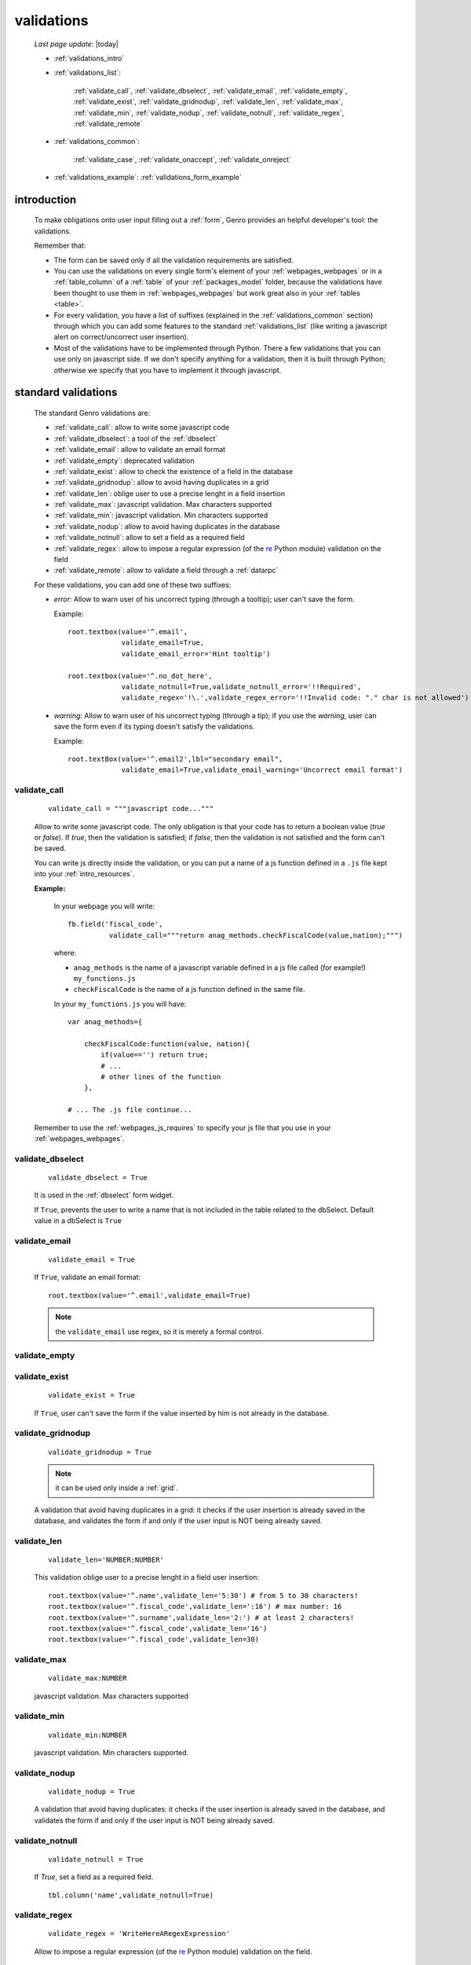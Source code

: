 .. _validations:

===========
validations
===========
    
    *Last page update*: |today|
    
    * :ref:`validations_intro`
    * :ref:`validations_list`:
    
        :ref:`validate_call`, :ref:`validate_dbselect`, :ref:`validate_email`, :ref:`validate_empty`,
        :ref:`validate_exist`, :ref:`validate_gridnodup`, :ref:`validate_len`, :ref:`validate_max`,
        :ref:`validate_min`, :ref:`validate_nodup`, :ref:`validate_notnull`, :ref:`validate_regex`,
        :ref:`validate_remote`
        
    * :ref:`validations_common`:
        
        :ref:`validate_case`, :ref:`validate_onaccept`, :ref:`validate_onreject`
        
    * :ref:`validations_example`: :ref:`validations_form_example`

.. _validations_intro:

introduction
============

    To make obligations onto user input filling out a :ref:`form`,
    Genro provides an helpful developer's tool: the validations.
    
    Remember that:
    
    * The form can be saved only if all the validation requirements are satisfied.
    * You can use the validations on every single form's element of your
      :ref:`webpages_webpages` or in a :ref:`table_column` of a :ref:`table`
      of your :ref:`packages_model` folder, because the validations have been
      thought to use them in :ref:`webpages_webpages` but work great also in your
      :ref:`tables <table>`.
    * For every validation, you have a list of suffixes (explained in the
      :ref:`validations_common` section) through which you can add some features
      to the standard :ref:`validations_list` (like writing a javascript alert on
      correct/uncorrect user insertion).
    * Most of the validations have to be implemented through Python. There a few
      validations that you can use only on javascript side. If we don't specify
      anything for a validation, then it is built through Python; otherwise we specify
      that you have to implement it through javascript.
      
.. _validations_list:

standard validations
====================

    The standard Genro validations are:
    
    * :ref:`validate_call`: allow to write some javascript code
    * :ref:`validate_dbselect`: a tool of the :ref:`dbselect`
    * :ref:`validate_email`: allow to validate an email format
    * :ref:`validate_empty`: deprecated validation
    * :ref:`validate_exist`: allow to check the existence of a field in the database
    * :ref:`validate_gridnodup`: allow to avoid having duplicates in a grid
    * :ref:`validate_len`: oblige user to use a precise lenght in a field insertion
    * :ref:`validate_max`: javascript validation. Max characters supported
    * :ref:`validate_min`: javascript validation. Min characters supported
    * :ref:`validate_nodup`: allow to avoid having duplicates in the database
    * :ref:`validate_notnull`: allow to set a field as a required field
    * :ref:`validate_regex`: allow to impose a regular expression (of the re_ Python module) validation on the field
    * :ref:`validate_remote`: allow to validate a field through a :ref:`datarpc`
    
    For these validations, you can add one of these two suffixes:
    
    * *error*: Allow to warn user of his uncorrect typing (through a tooltip); user can't save the form.
      
      Example::
      
        root.textbox(value='^.email',
                     validate_email=True,
                     validate_email_error='Hint tooltip')
                     
        root.textbox(value='^.no_dot_here',
                     validate_notnull=True,validate_notnull_error='!!Required',
                     validate_regex='!\.',validate_regex_error='!!Invalid code: "." char is not allowed')
                     
    * *warning*: Allow to warn user of his uncorrect typing (through a tip); if you use the *warning*,
      user can save the form even if its typing doesn't satisfy the validations.
      
      Example::
        
        root.textBox(value='^.email2',lbl="secondary email",
                     validate_email=True,validate_email_warning='Uncorrect email format')
                     
.. _validate_call:
    
validate_call
-------------
    
    ::
    
        validate_call = """javascript code..."""
        
    Allow to write some javascript code. The only obligation is that your code has
    to return a boolean value (`true` or `false`). If `true`, then the validation
    is satisfied; if `false`, then the validation is not satisfied and the form
    can't be saved.
    
    You can write js directly inside the validation, or you can put a name of a js
    function defined in a ``.js`` file kept into your :ref:`intro_resources`.
    
    **Example:**
    
        In your webpage you will write::
        
            fb.field('fiscal_code',
                      validate_call="""return anag_methods.checkFiscalCode(value,nation);""")
                      
        where:
        
        * ``anag_methods`` is the name of a javascript variable defined in a js file called
          (for example!) ``my_functions.js``
          
        * ``checkFiscalCode`` is the name of a js function defined in the same file.
        
        In your ``my_functions.js`` you will have::
        
            var anag_methods={
                
                checkFiscalCode:function(value, nation){
                    if(value=='') return true;
                    # ...
                    # other lines of the function
                },
            
            # ... The .js file continue...
        
    Remember to use the :ref:`webpages_js_requires` to specify your js file that you use
    in your :ref:`webpages_webpages`.
    
.. _validate_dbselect:
    
validate_dbselect
-----------------
    
    ::
    
        validate_dbselect = True
    
    It is used in the :ref:`dbselect` form widget.
    
    If ``True``, prevents the user to write a name that is not included in the
    table related to the dbSelect. Default value in a dbSelect is ``True``
    
.. _validate_email:
    
validate_email
--------------
    
    ::
    
        validate_email = True
    
    If ``True``, validate an email format::
    
        root.textbox(value='^.email',validate_email=True)
        
    .. note:: the ``validate_email`` use regex, so it is merely a formal control.
        
.. _validate_empty:
    
validate_empty
--------------
    
    .. deprecated:: 0.7
    
.. _validate_exist:
    
validate_exist
--------------
    
    ::
    
        validate_exist = True
        
    If ``True``, user can't save the form if the value inserted by him is not
    already in the database.
    
.. _validate_gridnodup:
    
validate_gridnodup
------------------
    
    ::
    
        validate_gridnodup = True
        
    .. note:: it can be used only inside a :ref:`grid`.
    
    A validation that avoid having duplicates in a grid: it checks if the user
    insertion is already saved in the database, and validates the form if and
    only if the user input is NOT being already saved.
    
.. _validate_len:
    
validate_len
--------------
    
    ::
    
        validate_len='NUMBER:NUMBER'
        
    This validation oblige user to a precise lenght in a field user insertion::
    
        root.textbox(value='^.name',validate_len='5:30') # from 5 to 30 characters!
        root.textbox(value='^.fiscal_code',validate_len=':16') # max number: 16
        root.textbox(value='^.surname',validate_len='2:') # at least 2 characters!
        root.textbox(value='^.fiscal_code',validate_len='16')
        root.textbox(value='^.fiscal_code',validate_len=30)
        
.. _validate_max:
    
validate_max
------------
    
    ::
    
        validate_max:NUMBER
        
    javascript validation. Max characters supported
    
.. _validate_min:
    
validate_min
------------

    ::
    
        validate_min:NUMBER
    
    javascript validation. Min characters supported.
    
.. _validate_nodup:
    
validate_nodup
--------------
    
    ::
    
        validate_nodup = True
        
    A validation that avoid having duplicates: it checks if the user insertion
    is already saved in the database, and validates the form if and only if the
    user input is NOT being already saved.
    
.. _validate_notnull:
    
validate_notnull
----------------
    
    ::
    
        validate_notnull = True
    
    If `True`, set a field as a required field.
    
    ::
    
        tbl.column('name',validate_notnull=True)
        
    .. _validate_regex:
    
validate_regex
--------------
    
    ::
    
        validate_regex = 'WriteHereARegexExpression'
        
    Allow to impose a regular expression (of the re_ Python module) validation on the field.
    
    ::
        
        validate_regex='!\.' # The field doesn't accept the "." character
        
    .. _re: http://docs.python.org/library/re.html
    
.. _validate_remote:
    
validate_remote
---------------
        
    Allow to validate a field through a :ref:`datarpc`.
    
    You can pass the dataRpc as a string::
        
        validate_remote = 'rpcName'     # 'rpcName' is the name of your dataRpc.
    
    or you can pass it as a callable::
    
        validate_remote = self.RpcName
        
    where ``RpcName`` is the name of the dataRpc defined through the :ref:`public_method`.
    For more information, check the :ref:`datarpc_callable` section.
        
.. _validations_common:
    
other validations
=================

    There are also some not-standard validations (the difference is that you can't attach
    to them the *error* or the *warning* suffix)
    
    They are:
    
    * :ref:`validate_case`: check the case and modify it if it is not corresponding to the request
    * :ref:`validate_onaccept`: perform a javascript action after a correct user input
    * :ref:`validate_onreject`: perform a javascript action after an uncorrect user input
    
.. _validate_case:

validate_case
-------------
    
    The following validations have a small difference with a normal validation: they control
    the correct user input, and if they find it wrong, they automatically change it.
    
    You have many options (you can call them 'cult' options, just to remember their name):
    
    * *validate_case='c'* (or *validate_case='capitalize'*): Set the first letter
      of every word uppercase
    * *validate_case='u'* (or *validate_case='upper'*): Set every letter uppercase
    * *validate_case='l'* (or *validate_case='lower'*): Set every letter lowercase
    * *validate_case='t'* (or *validate_case='title'*): Set the first letter of
      the first word uppercase
      
      Example::
      
        root.textbox(value='^.name',validate_case='c')
        root.textbox(value='^.fiscal_code',validate_case='u')
        
.. _validate_onaccept:

validate_onaccept
-----------------

    Perform a javascript action after a correct user input
    
      Example::
      
        root.timetextbox(value='^.orario.inizio',
                         validate_onAccept="if (value){SET .orario.fine=value;}")
        root.timetextbox(value='^.orario.fine')
        
.. _validate_onreject:

validate_onreject
-----------------
        
    Perform a javascript action after an uncorrect user input
    
      Example::
      
        root.textBox(value='^.short_string',
                     validate_len=':10',
                     validate_onReject='alert("The string "+"\'"+value+"\'"+" is too long")')
                     
.. _validations_example:

examples
========

.. _validations_form_example:

form example
------------

    ::
    
        class GnrCustomWebPage(object):
            def main(self,root,**kwargs):
                fb = root.formbuilder(cols=2,lbl_color='teal')
                fb.div('In this example we explain you the Genro validations',
                        text_align='justify',colspan=2)
                fb.textbox(value='^.no_val',lbl='no validations here')
                fb.div("""This is a simple field: you can write anything, there is no
                          validation that check any type of correct form""",
                          font_size='0.9em',text_align='justify')
                fb.div("""The following three fields are not basic validations: they check
                          if their condition is satisfied, and if not, they correct
                          the value (so they will not give any kind of error).""",
                          text_align='justify',colspan=2)
                fb.textbox(value='^.capitalized',lbl='validate_case=\'c\'',validate_case='c')
                fb.div('Correct the field if it is not capitalized into a capitalized value',
                        font_size='0.9em',text_align='justify')
                fb.textbox(value='^.lowercased',lbl='validate_case=\'l\'',validate_case='l',
                           validate_notnull=True,validate_notnull_error='!!Required field')
                fb.div('Correct the field if it is not lowercased into a lowercased value',
                        font_size='0.9em',text_align='justify')
                fb.textbox(value='^.titled',lbl='validate_case=\'t\'',validate_case='t')
                fb.div('Correct the field if it is not titled into a titled value',
                        font_size='0.9em',text_align='justify')
                fb.div("""From now on the fields have real validations: if you don't satisfy
                          rightly their condition, the border field will become red and when
                          you return on the uncorrected field, you will get an hint on your
                          error through a tip (or a tooltip)""",
                          text_align='justify',colspan=2)
                fb.textbox(value='^.fiscal_code',lbl='validate_len=\'16\' validate_case=\'u\'',
                           validate_len='16',validate_case='u',
                           validate_len_error="""Wrong lenght: the field accept only a string
                                                 of 16 characters""")
                fb.div("""This field have a precise lenght string (16 characters) to satisfy.
                          In addition, there is an uppercase validation""",
                          font_size='0.9em',text_align='justify')
                fb.textBox(value='^.short',lbl='validate_len=\':5\'',validate_len=':5')
                fb.div('In this field you have to write a string with 5 characters max',
                        font_size='0.9em',text_align='justify')
                fb.textBox(value='^.long',lbl='validate_len=\'6:\'',validate_len='6:',
                           validate_onReject='alert("The string "+"\'"+value+"\'"+" is too short")')
                fb.div('In this field you have to write a string with 6 characters or more',
                        font_size='0.9em',text_align='justify')
                fb.textBox(value='^.email_error',lbl="validate_email=True",
                           validate_email=True,validate_onAccept='alert("Correct email format")')
                fb.div('This field validate an email string with regex.',
                        font_size='0.9em',text_align='justify')
                fb.textBox(value='^.email_warning',lbl="validate_email=True (warning)",
                           validate_email=True,validate_email_warning='Uncorrect email format')
                fb.div("""This field validate an email string with regex. On user error,
                          the \"validate_email_warning\" don't prevent the form to be correct.""",
                          font_size='0.9em',text_align='justify')
                fb.textbox(value='^.notnull',lbl='validate_notnull=True',
                           validate_notnull=True)